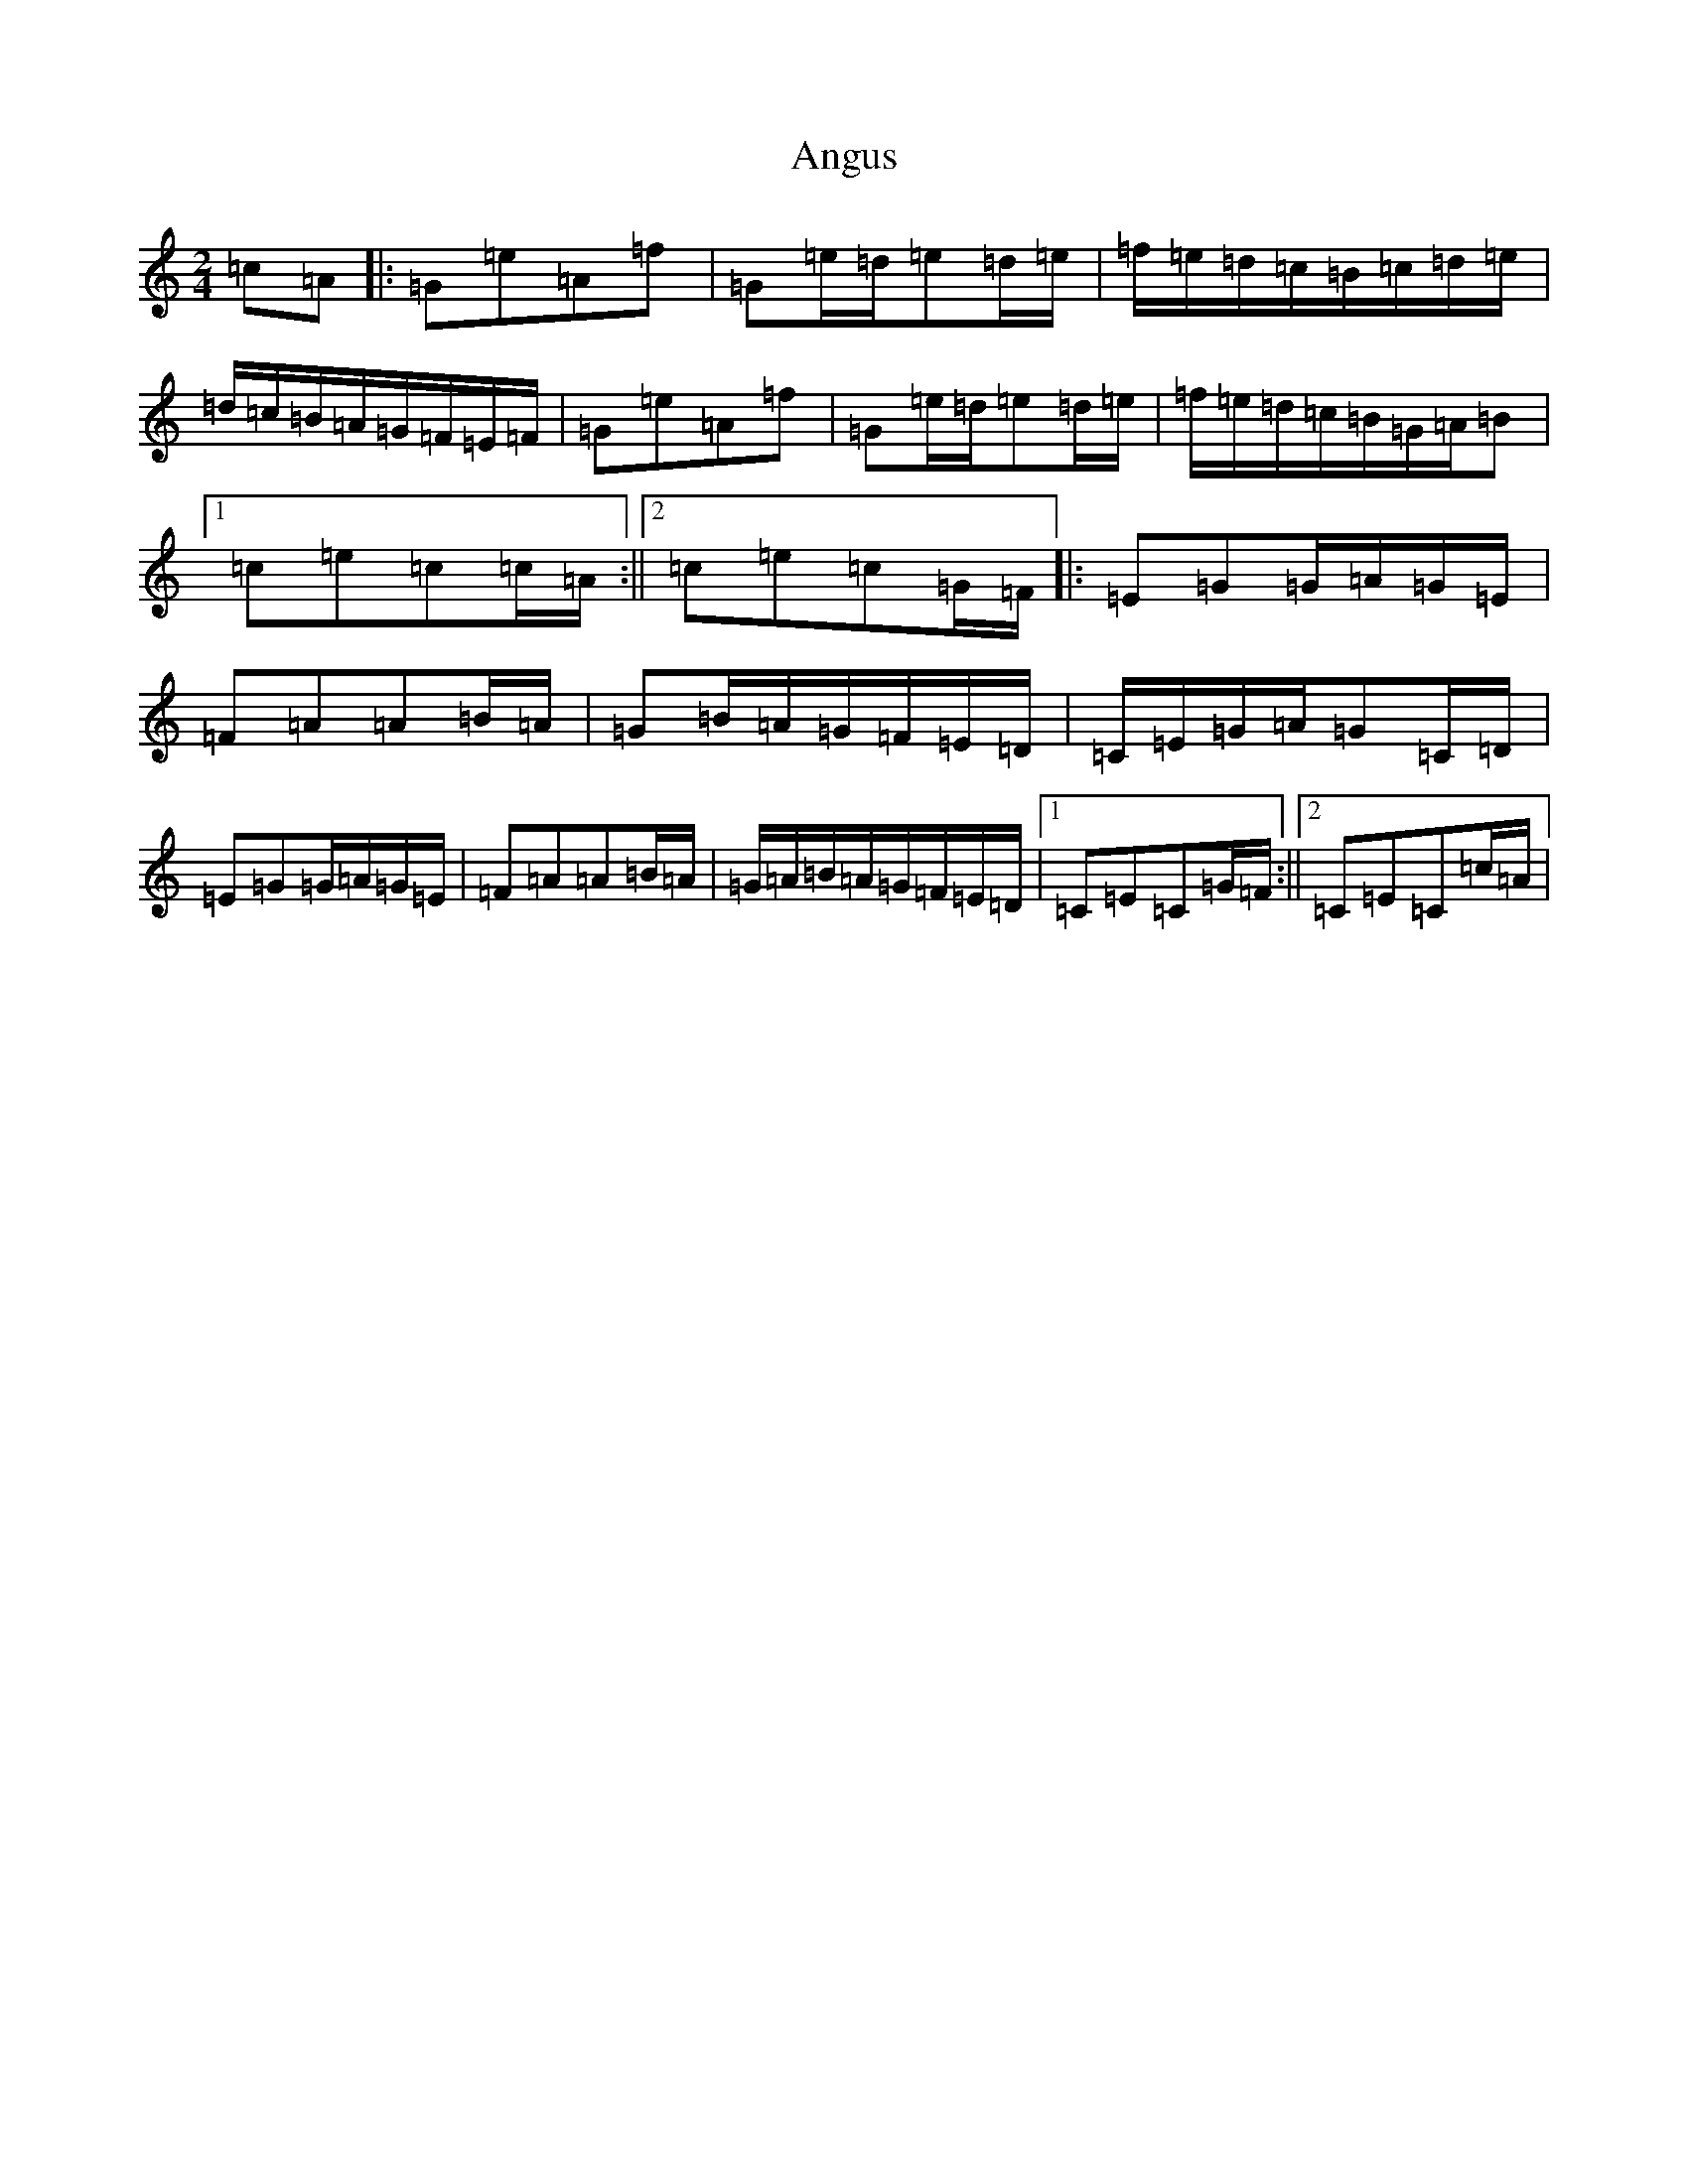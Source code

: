 X: 789
T: Angus
S: https://thesession.org/tunes/1092#setting1092
R: polka
M:2/4
L:1/8
K: C Major
=c=A|:=G=e=A=f|=G=e/2=d/2=e=d/2=e/2|=f/2=e/2=d/2=c/2=B/2=c/2=d/2=e/2|=d/2=c/2=B/2=A/2=G/2=F/2=E/2=F/2|=G=e=A=f|=G=e/2=d/2=e=d/2=e/2|=f/2=e/2=d/2=c/2=B/2=G/2=A/2=B|1=c=e=c=c/2=A/2:||2=c=e=c=G/2=F/2|:=E=G=G/2=A/2=G/2=E/2|=F=A=A=B/2=A/2|=G=B/2=A/2=G/2=F/2=E/2=D/2|=C/2=E/2=G/2=A/2=G=C/2=D/2|=E=G=G/2=A/2=G/2=E/2|=F=A=A=B/2=A/2|=G/2=A/2=B/2=A/2=G/2=F/2=E/2=D/2|1=C=E=C=G/2=F/2:||2=C=E=C=c/2=A/2|